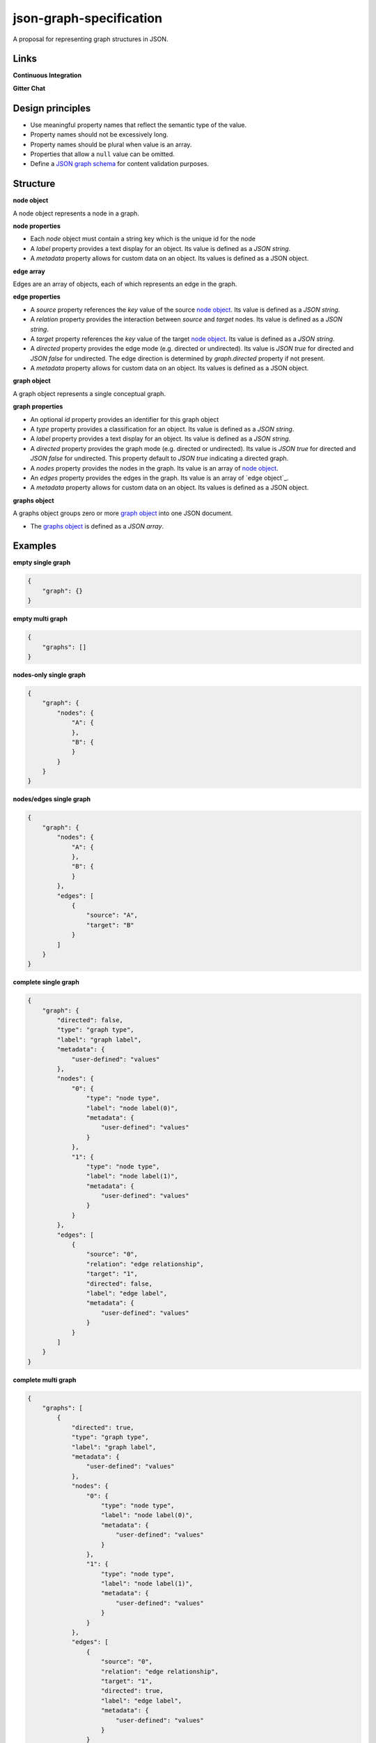 json-graph-specification
========================

A proposal for representing graph structures in JSON.

Links
-----

**Continuous Integration**

.. image:: https://travis-ci.org/jsongraph/json-graph-specification.svg?branch=master
    :target: https://travis-ci.org/jsongraph/json-graph-specification

**Gitter Chat**

.. image:: http://img.shields.io/badge/gitter-join%20chat-brightgreen.svg
    :target: https://gitter.im/jsongraph

Design principles
-----------------

- Use meaningful property names that reflect the semantic type of the value.
- Property names should not be excessively long.
- Property names should be plural when value is an array.
- Properties that allow a ``null`` value can be omitted.
- Define a `JSON graph schema`_ for content validation purposes.

.. _structure:

Structure
-------

.. _node object:

**node object**

A node object represents a node in a graph.

**node properties**

- Each `node` object must contain a string key which is the unique id for the node
- A `label` property provides a text display for an object. Its value is defined as a *JSON string*.
- A `metadata` property allows for custom data on an object. Its values is defined as a JSON object.

.. _edge array:

**edge array**

Edges are an array of objects, each of which represents an edge in the graph.

**edge properties**

- A `source` property references the `key` value of the source `node object`_. Its value is defined as a *JSON string*.
- A `relation` property provides the interaction between `source` and `target` nodes.  Its value is defined as a *JSON string*.
- A `target` property references the `key` value of the target `node object`_. Its value is defined as a *JSON string*.
- A `directed` property provides the edge mode (e.g. directed or undirected). Its value is *JSON true* for directed and *JSON false* for undirected. The edge direction is determined by *graph.directed* property if not present.
- A `metadata` property allows for custom data on an object. Its values is defined as a JSON object.

.. _graph object:

**graph object**

A graph object represents a single conceptual graph.

**graph properties**

- An optional `id` property provides an identifier for this graph object
- A `type` property provides a classification for an object. Its value is defined as a *JSON string*.
- A `label` property provides a text display for an object. Its value is defined as a *JSON string*.
- A `directed` property provides the graph mode (e.g. directed or undirected). Its value is *JSON true* for directed and *JSON false* for undirected. This property default to *JSON true* indicating a directed graph.
- A `nodes` property provides the nodes in the graph. Its value is an array of `node object`_.
- An `edges` property provides the edges in the graph. Its value is an array of `edge object`_.
- A `metadata` property allows for custom data on an object. Its values is defined as a JSON object.

.. _graphs object:

**graphs object**

A graphs object groups zero or more `graph object`_ into one JSON document.

- The `graphs object`_ is defined as a *JSON array*.


.. _examples:

Examples
--------

.. _empty single graph:

**empty single graph**

.. code-block:: json

    {
        "graph": {}
    }

.. _empty multi graph:

**empty multi graph**

.. code-block:: json

    {
        "graphs": []
    }

.. _nodes-only single graph:

**nodes-only single graph**

.. code-block:: json

    {
        "graph": {
            "nodes": {
                "A": {
                },
                "B": {
                }
            }
        }
    }

.. _nodes/edges single graph:

**nodes/edges single graph**

.. code-block:: json

    {
        "graph": {
            "nodes": {
                "A": {
                },
                "B": {
                }
            },
            "edges": [
                {
                    "source": "A",
                    "target": "B"
                }
            ]
        }
    }

.. _complete single graph:

**complete single graph**

.. code-block:: json

    {
        "graph": {
            "directed": false,
            "type": "graph type",
            "label": "graph label",
            "metadata": {
                "user-defined": "values"
            },
            "nodes": {
                "0": {
                    "type": "node type",
                    "label": "node label(0)",
                    "metadata": {
                        "user-defined": "values"
                    }
                },
                "1": {
                    "type": "node type",
                    "label": "node label(1)",
                    "metadata": {
                        "user-defined": "values"
                    }
                }
            },
            "edges": [
                {
                    "source": "0",
                    "relation": "edge relationship",
                    "target": "1",
                    "directed": false,
                    "label": "edge label",
                    "metadata": {
                        "user-defined": "values"
                    }
                }
            ]
        }
    }

.. _complete multiple graph:

**complete multi graph**

.. code-block:: json

    {
        "graphs": [
            {
                "directed": true,
                "type": "graph type",
                "label": "graph label",
                "metadata": {
                    "user-defined": "values"
                },
                "nodes": {
                    "0": {
                        "type": "node type",
                        "label": "node label(0)",
                        "metadata": {
                            "user-defined": "values"
                        }
                    },
                    "1": {
                        "type": "node type",
                        "label": "node label(1)",
                        "metadata": {
                            "user-defined": "values"
                        }
                    }
                },
                "edges": [
                    {
                        "source": "0",
                        "relation": "edge relationship",
                        "target": "1",
                        "directed": true,
                        "label": "edge label",
                        "metadata": {
                            "user-defined": "values"
                        }
                    }
                ]
            },
            {
                "directed": true,
                "type": "graph type",
                "label": "graph label",
                "metadata": {
                    "user-defined": "values"
                },
                "nodes": {
                    "0": {
                        "type": "node type",
                        "label": "node label(0)",
                        "metadata": {
                            "user-defined": "values"
                        }
                    },
                    "1": {
                        "type": "node type",
                        "label": "node label(1)",
                        "metadata": {
                            "user-defined": "values"
                        }
                    }
                },
                "edges": [
                    {
                        "source": "1",
                        "relation": "edge relationship",
                        "target": "0",
                        "directed": true,
                        "label": "edge label",
                        "metadata": {
                            "user-defined": "values"
                        }
                    }
                ]
            }
        ]
    }

More `real world examples`_.

Schema
------

.. _schema:

The `JSON graph schema`_ (version 3) is provided for the json graph format.

Media Type
----------

The media type to describe JSON Graph Format is *application/vnd.jgf+json*. The approach to use a media type suffix like *+json* is described by `RFC 6839`_.

In addition to the media type a *profile* media type parameter MUST be set to a URL that dereferences to the JSON schema for JSON Graph Format. The expected usage of the *profile* media type parameter is defined by `RFC 6906`_. For example to communicate plain JSON Graph Format content the *Content-Type* header could be set as:

.. code-block:: http

    Content-Type: application/vnd.jgf+json

A child schema of JSON Graph Format can communicate its JSON schema using additional *profile* media type parameters. Each *profile* media type parameter MUST dereference a JSON schema. For example the BEL JSON Graph Format could be communicated as:

.. code-block:: http

    Content-Type: application/vnd.jgf+json;
              profile=http://jsongraphformat.info/schema.json;
              profile=http://jsongraphformat.info/child-schemas/bel-json-graph.schema.json

NPM support
-----------

You can import the schema into your JS projects by installing it via NPM and requiring it.

.. code-block:: shell

    npm install --save json-graph-specification


.. code-block:: javascript

    var JSONGraph = require("json-graph-specification");

Clients
-----------
1. `jay-gee-eff`_ - An npm package for manipulating JGF files in nodejs.
2. `jay-gee-eff-for-web`_ - An npm package for using JGF graphs with OOP in the web, i.e. web browsers, without capabilities of file handling, but a fully fledged JGF feature set.

Project Tests
-------------

See `TESTING`_.

.. _links:

Related Standards
-----------------

Graph data in JSON is usually modelled in application-specific ad-hoc
formats. In addition there are several text-based graph formats:

-  `Graph Modelling Language <https://gephi.org/users/supported-graph-formats/gml-format/>`__ (GML)
-  `DOT <https://en.wikipedia.org/wiki/DOT_(graph_description_language)>`__ (graphviz syntax)
-  `Pajekt NET format <https://gephi.org/users/supported-graph-formats/pajek-net-format/>`__
-  `Netdraw VNA format <https://gephi.org/users/supported-graph-formats/netdraw-vna-format/>`__
-  `UCINET DL Format <https://gephi.org/users/supported-graph-formats/ucinet-dl-format/>`__
-  Trivial Graph Format (TGF)
-  `GUESS format <https://gephi.org/users/supported-graph-formats/gdf-format/>`__ (GDF)
-  `Tulip TLP format <http://tulip.labri.fr/TulipDrupal/?q=tlp-file-format>`__

and XML-based graph formats:

-  Directed Graph Markup Language (DGML)
-  `Graph Exchange XML Format <https://gephi.org/gexf/format>`__ (GEXF)
-  Graph eXchange Language (GXL)
-  `GraphML <http://graphml.graphdrawing.org/>`__
-  DotML (XML representation of DOT)
-  XGMML (XML representation of GML)

Several semi-standardized JSON-based graph formats are found in
applications, for instance
`Cytoscape JSON <http://js.cytoscape.org/#notation/elements-json>`__.
Simple graphs can also be expressed `in CSV
format <https://gephi.org/users/supported-graph-formats/csv-format/>`__.

Links
-----

- `JSON schema`_

.. _JSON graph schema: https://github.com/jsongraph/json-graph-specification/blob/master/json-graph-schema.json
.. _JSON schema: http://json-schema.org
.. _real world examples: https://github.com/jsongraph/json-graph-specification/tree/master/examples
.. _TESTING: https://github.com/jsongraph/json-graph-specification/blob/master/TESTING.rst
.. _RFC 6839: https://tools.ietf.org/html/rfc6839
.. _RFC 6906: https://tools.ietf.org/html/rfc6906
.. _jay-gee-eff: https://www.npmjs.com/package/jay-gee-eff
.. _jay-gee-eff-for-web: https://www.npmjs.com/package/jay-gee-eff-for-web

